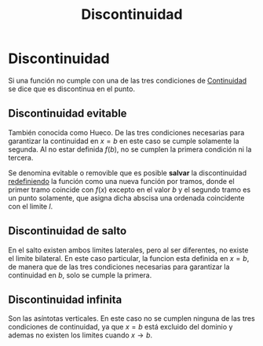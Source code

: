 :PROPERTIES:
:ID:       94feffdb-231f-4ae1-aa48-0e722fe55a3f
:END:
#+title: Discontinuidad

* Discontinuidad

Si una función no cumple con una de las tres condiciones de [[id:39f23ea4-de4c-45fa-9bc7-def112ebc8ed][Continuidad]] se dice que es discontinua en el punto.

** Discontinuidad evitable

También conocida como Hueco. De las tres condiciones necesarias para garantizar la continuidad en $x=b$ en este caso se cumple solamente la segunda. Al no estar definida $f(b)$, no se cumplen la primera condición ni la tercera.

[[https://i.imgur.com/W1RCKpz.png]]

Se denomina evitable o removible que es posible *salvar* la discontinuidad _redefiniendo_ la función como una nueva función por tramos, donde el primer tramo coincide con $f(x)$ excepto en el valor $b$ y el segundo tramo es un punto solamente, que asigna dicha abscisa una ordenada coincidente con el limite $l$.

** Discontinuidad de salto

En el salto existen ambos limites laterales, pero al ser diferentes, no existe el limite bilateral. En este caso particular, la funcion esta definida en $x=b$, de manera que de las tres condiciones necesarias para garantizar la continuidad en $b$, solo se cumple la primera.

[[https://i.imgur.com/zMZGYkE.png]]
** Discontinuidad infinita

Son las asíntotas verticales. En este caso no se cumplen ninguna de las tres condiciones de continuidad, ya que $x=b$ está excluido del dominio y ademas no existen los limites cuando $x \to b$.

[[https://i.imgur.com/3X51Kkj.png]]
